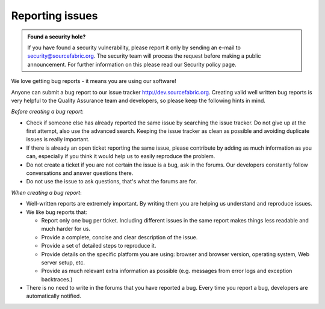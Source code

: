 .. _reporting:

Reporting issues
================

.. admonition:: Found a security hole?

   If you have found a security vulnerability, please report it only by
   sending an e-mail to security@sourcefabric.org. The security team will
   process the request before making a public announcement. For further
   information on this please read our Security policy page.

.. TODO: link?

We love getting bug reports - it means you are using our software!

Anyone can submit a bug report to our issue tracker http://dev.sourcefabric.org. 
Creating valid well written bug reports is very helpful to the Quality Assurance team
and developers, so please keep the following hints in mind.

*Before creating a bug report*:

- Check if someone else has already reported the same issue by searching 
  the issue tracker. Do not give up at the first attempt, also use the 
  advanced search. Keeping the issue tracker as clean as possible and 
  avoiding duplicate issues is really important.
- If there is already an open ticket reporting the same issue, please
  contribute by adding as much information as you can, especially if you think
  it would help us to easily reproduce the problem.
- Do not create a ticket if you are not certain the issue is a bug, ask in the
  forums. Our developers constantly follow conversations and answer questions 
  there.
- Do not use the issue to ask questions, that's what the forums are for.

*When creating a bug report*:

- Well-written reports are extremely important. By writing them you are helping us
  understand and reproduce issues. 
- We like bug reports that:

  - Report only one bug per ticket. Including different issues in the same
    report makes things less readable and much harder for us.
  - Provide a complete, concise and clear description of the issue.
  - Provide a set of detailed steps to reproduce it.
  - Provide details on the specific platform you are using: browser and browser
    version, operating system, Web server setup, etc.
  - Provide as much relevant extra information as possible (e.g. 
    messages from error logs and exception backtraces.)

- There is no need to write in the forums that you have reported a bug. Every
  time you report a bug, developers are automatically notified.

.. TODO: Once you have reported a bug,  more likely you want to know what will happen next. Here you can read how we process a ticket and understand its lifecycle.

